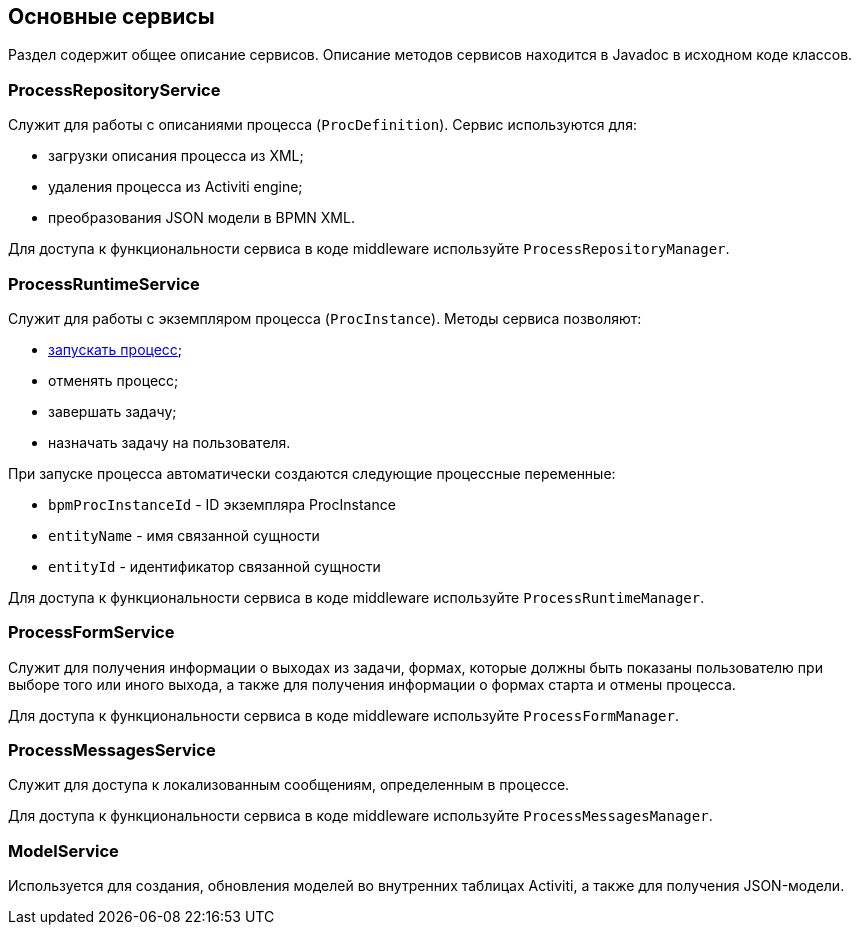 [[services]]
== Основные сервисы

Раздел содержит общее описание сервисов. Описание методов сервисов находится в Javadoc в исходном коде классов.

[[process_repository_service]]
=== ProcessRepositoryService

Служит для работы с описаниями процесса (`ProcDefinition`). Сервис используются для:

* загрузки описания процесса из XML;
* удаления процесса из Activiti engine;
* преобразования JSON модели в BPMN XML.

Для доступа к функциональности сервиса в коде middleware используйте `ProcessRepositoryManager`.

[[process_runtime_service]]
=== ProcessRuntimeService

Служит для работы с экземпляром процесса (`ProcInstance`). Методы сервиса позволяют:

* <<process_runtime_service_usage,запускать процесс>>;
* отменять процесс;
* завершать задачу;
* назначать задачу на пользователя.

При запуске процесса автоматически создаются следующие процессные переменные:

* `bpmProcInstanceId` - ID экземпляра ProcInstance
* `entityName` - имя связанной сущности
* `entityId` - идентификатор связанной сущности

Для доступа к функциональности сервиса в коде middleware используйте `ProcessRuntimeManager`.

[[process_form_service]]
=== ProcessFormService

Служит для получения информации о выходах из задачи, формах, которые должны быть показаны пользователю при выборе того или иного выхода, а также для получения информации о формах старта и отмены процесса.

Для доступа к функциональности сервиса в коде middleware используйте `ProcessFormManager`.

[[process_messages_service]]
=== ProcessMessagesService

Служит для доступа к локализованным сообщениям, определенным в процессе. 

Для доступа к функциональности сервиса в коде middleware используйте `ProcessMessagesManager`.

[[model_service]]
=== ModelService

Используется для создания, обновления моделей во внутренних таблицах Activiti, а также для получения JSON-модели.